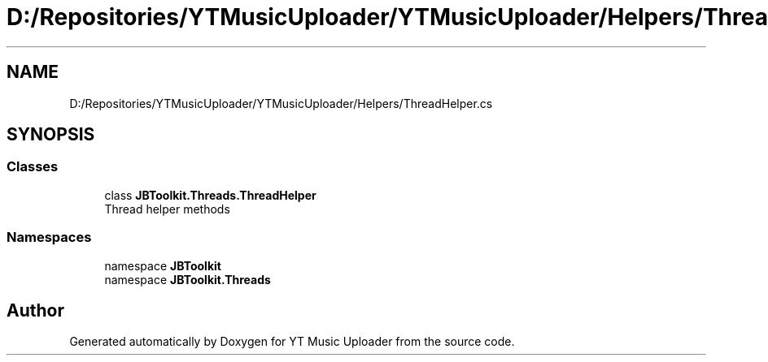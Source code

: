 .TH "D:/Repositories/YTMusicUploader/YTMusicUploader/Helpers/ThreadHelper.cs" 3 "Thu Dec 31 2020" "YT Music Uploader" \" -*- nroff -*-
.ad l
.nh
.SH NAME
D:/Repositories/YTMusicUploader/YTMusicUploader/Helpers/ThreadHelper.cs
.SH SYNOPSIS
.br
.PP
.SS "Classes"

.in +1c
.ti -1c
.RI "class \fBJBToolkit\&.Threads\&.ThreadHelper\fP"
.br
.RI "Thread helper methods "
.in -1c
.SS "Namespaces"

.in +1c
.ti -1c
.RI "namespace \fBJBToolkit\fP"
.br
.ti -1c
.RI "namespace \fBJBToolkit\&.Threads\fP"
.br
.in -1c
.SH "Author"
.PP 
Generated automatically by Doxygen for YT Music Uploader from the source code\&.
